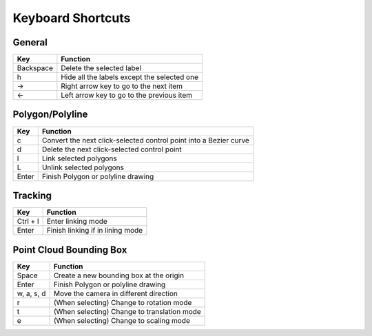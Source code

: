 Keyboard Shortcuts
--------------------

General 
~~~~~~~~

+-----------+---------------------------------------------+
| Key       | Function                                    |
+===========+=============================================+
| Backspace | Delete the selected label                   |
+-----------+---------------------------------------------+
| h         | Hide all the labels except the selected one |
+-----------+---------------------------------------------+
| →         | Right arrow key to go to the next item      |
+-----------+---------------------------------------------+
| ←         | Left arrow key to go to the previous item   |
+-----------+---------------------------------------------+

Polygon/Polyline
~~~~~~~~~~~~~~~~~

+--------+-------------------------------------------------------------------+
| Key    | Function                                                          |
+========+===================================================================+
| c      | Convert the next click-selected control point into a Bezier curve |
+--------+-------------------------------------------------------------------+
| d      | Delete the next click-selected control point                      |
+--------+-------------------------------------------------------------------+
| l      | Link selected polygons                                            |
+--------+-------------------------------------------------------------------+
| L      | Unlink selected polygons                                          |
+--------+-------------------------------------------------------------------+
| Enter  | Finish Polygon or polyline drawing                                |
+--------+-------------------------------------------------------------------+

Tracking
~~~~~~~~

+------------------+----------------------------------+
| Key              | Function                         |
+==================+==================================+
| Ctrl + l         | Enter linking mode               |
+------------------+----------------------------------+
| Enter            | Finish linking if in lining mode |
+------------------+----------------------------------+

Point Cloud Bounding Box
~~~~~~~~~~~~~~~~~~~~~~~~~

+-------------+-------------------------------------------------------------------+
| Key         | Function                                                          |
+=============+===================================================================+
| Space       | Create a new bounding box at the origin                           |
+-------------+-------------------------------------------------------------------+
| Enter       | Finish Polygon or polyline drawing                                |
+-------------+-------------------------------------------------------------------+
| w, a, s, d  | Move the camera in different direction                            |
+-------------+-------------------------------------------------------------------+
| r           | (When selecting) Change to rotation mode                          |
+-------------+-------------------------------------------------------------------+
| t           | (When selecting) Change to translation mode                       |
+-------------+-------------------------------------------------------------------+
| e           | (When selecting) Change to scaling mode                           |
+-------------+-------------------------------------------------------------------+
